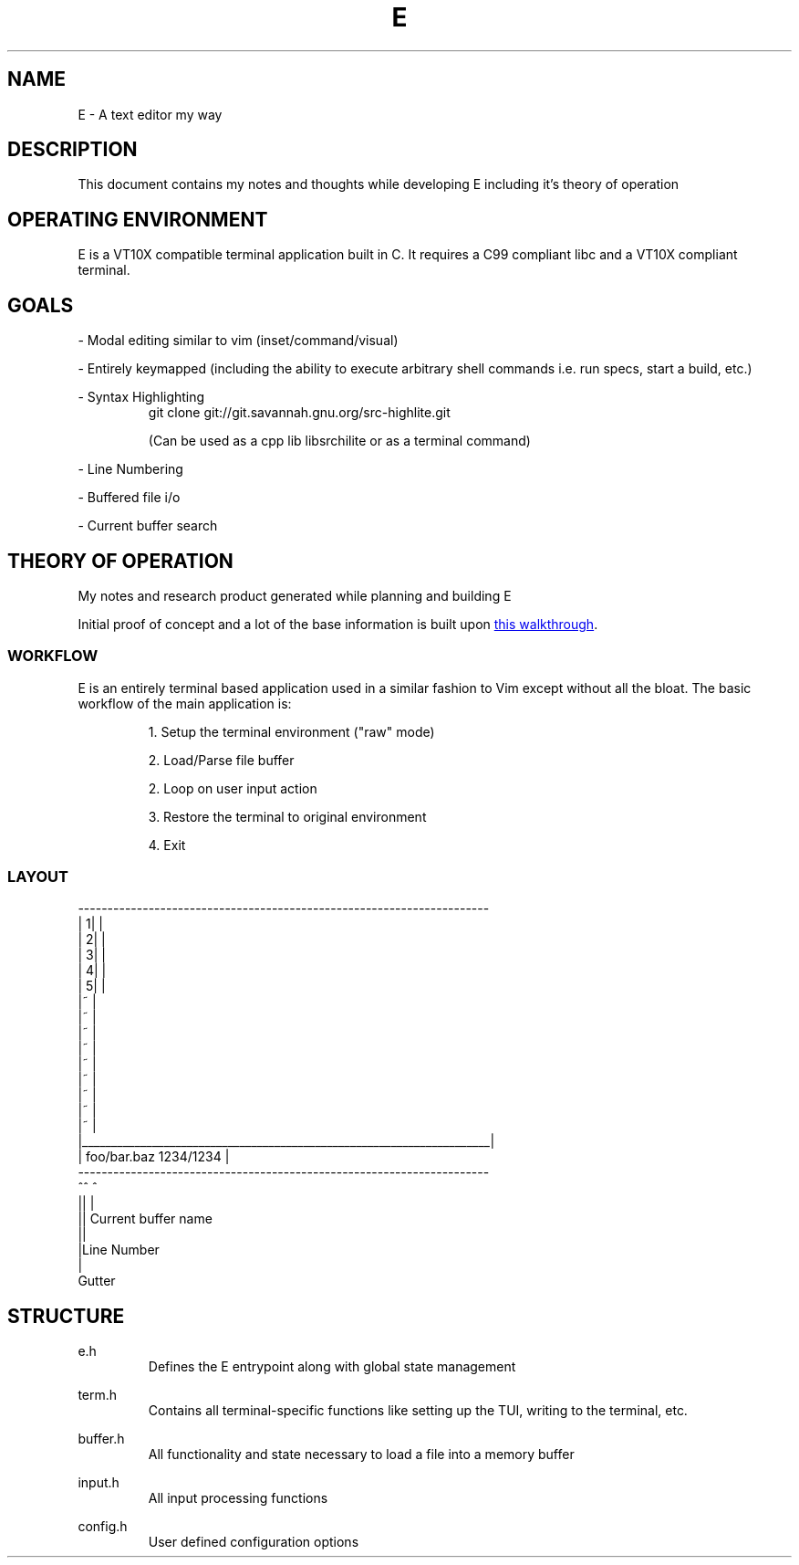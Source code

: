 .TH E 1 e\-VERSION
.SH NAME
E \- A text editor my way
.SH DESCRIPTION
This document contains my notes and thoughts while developing E including it's theory of operation
.SH OPERATING ENVIRONMENT
E is a VT10X compatible terminal application built in C.  It requires a C99 compliant libc and a VT10X compliant terminal.
.SH GOALS

\- Modal editing similar to vim (inset/command/visual)

\- Entirely keymapped (including the ability to execute arbitrary shell commands i.e. run specs, start a build, etc.)

\- Syntax Highlighting
.RS
git clone git://git.savannah.gnu.org/src-highlite.git

(Can be used as a cpp lib libsrchilite or as a terminal command)
.RE

\- Line Numbering

\- Buffered file i/o

\- Current buffer search

.SH THEORY OF OPERATION
My notes and research product generated while planning and building E

Initial proof of concept and a lot of the base information is built upon
.UR https://viewsourcecode.org/snaptoken/kilo/index.html
this walkthrough
.UE .

.SS WORKFLOW

E is an entirely terminal based application used in a similar fashion to Vim except without all the bloat.
The basic workflow of the main application is:

.RS
1. Setup the terminal environment ("raw" mode)

2. Load/Parse file buffer

2. Loop on user input action

3. Restore the terminal to original environment

4. Exit
.RE

.SS LAYOUT
.EX
 ----------------------------------------------------------------------
| 1|                                                                   |
| 2|                                                                   |
| 3|                                                                   |
| 4|                                                                   |
| 5|                                                                   |
|~                                                                     |
|~                                                                     |
|~                                                                     |
|~                                                                     |
|~                                                                     |
|~                                                                     |
|~                                                                     |
|~                                                                     |
|~                                                                     |
|______________________________________________________________________|
| foo/bar.baz                                                1234/1234 |
 ----------------------------------------------------------------------
 ^^ ^
 || |
 || Current buffer name
 ||
 |Line Number
 |
 Gutter
.EE

.SH STRUCTURE

.RB e.h
.RS
Defines the E entrypoint along with global state management
.RE

.RB term.h
.RS
Contains all terminal-specific functions like setting up the TUI, writing to the terminal, etc.
.RE

.RB buffer.h
.RS
All functionality and state necessary to load a file into a memory buffer
.RE

.RB input.h
.RS
All input processing functions
.RE

.RB config.h
.RS
User defined configuration options
.RE
